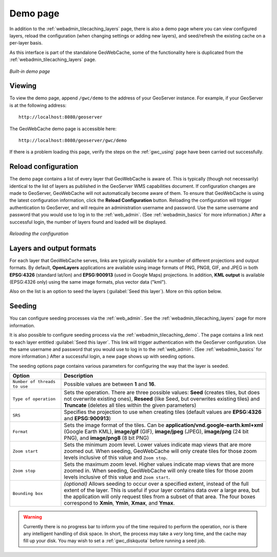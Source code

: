 .. _webadmin_tilecaching_demo:

Demo page
=========

In addition to the :ref:`webadmin_tilecaching_layers` page, there is also a demo page where you can view configured layers, reload the configuration (when changing settings or adding new layers), and seed/refresh the existing cache on a per-layer basis.

As this interface is part of the standalone GeoWebCache, some of the functionality here is duplicated from the :ref:`webadmin_tilecaching_layers` page.

.. figure:: img/demopage.png
   :align: center

   *Built-in demo page*

Viewing
-------

To view the demo page, append ``/gwc/demo`` to the address of your GeoServer instance.  For example, if your GeoServer is at the following address::

   http://localhost:8080/geoserver
   
The GeoWebCache demo page is accessible here::

   http://localhost:8080/geoserver/gwc/demo

If there is a problem loading this page, verify the steps on the :ref:`gwc_using` page have been carried out successfully.

Reload configuration
--------------------

The demo page contains a list of every layer that GeoWebCache is aware of.  This is typically (though not necessarily) identical to the list of layers as published in the GeoServer WMS capabilities document.  If configuration changes are made to GeoServer, GeoWebCache will not automatically become aware of them.  To ensure that GeoWebCache is using the latest configuration information, click the **Reload Configuration** button.  Reloading the configuration will trigger authentication to GeoServer, and will require an administration username and password.  Use the same username and password that you would use to log in to the :ref:`web_admin`.  (See :ref:`webadmin_basics` for more information.)  After a successful login, the number of layers found and loaded will be displayed.

.. figure:: img/demopage_reload.png
   :align: center

   *Reloading the configuration*

Layers and output formats
-------------------------

For each layer that GeoWebCache serves, links are typically available for a number of different projections and output formats.  By default, **OpenLayers** applications are available using image formats of PNG, PNG8, GIF, and JPEG in both **EPSG:4326** (standard lat/lon) and **EPSG:900913** (used in Google Maps) projections.  In addition, **KML output** is available (EPSG:4326 only) using the same image formats, plus vector data ("kml").

Also on the list is an option to seed the layers (:guilabel:`Seed this layer`).  More on this option below.

Seeding
-------

You can configure seeding processes via the :ref:`web_admin`.  See the :ref:`webadmin_tilecaching_layers` page for more information.

It is also possible to configure seeding process via the :ref:`webadmin_tilecaching_demo`.  The page contains a link next to each layer entitled :guilabel:`Seed this layer`. This link will trigger authentication with the GeoServer configuration.  Use the same username and password that you would use to log in to the :ref:`web_admin`.  (See :ref:`webadmin_basics` for more information.)  After a successful login, a new page shows up with seeding options.

The seeding options page contains various parameters for configuring the way that the layer is seeded.

.. list-table::
   :widths: 20 80
   :header-rows: 1

   * - Option
     - Description
   * - ``Number of threads to use``
     - Possible values are between **1** and **16**.
   * - ``Type of operation``
     - Sets the operation.  There are three possible values:  **Seed** (creates tiles, but does not overwrite existing ones), **Reseed** (like Seed, but overwrites existing tiles) and **Truncate** (deletes all tiles within the given parameters)
   * - ``SRS``
     - Specifies the projection to use when creating tiles (default values are **EPSG:4326** and **EPSG:900913**)
   * - ``Format``
     - Sets the image format of the tiles.  Can be **application/vnd.google-earth.kml+xml** (Google Earth KML), **image/gif** (GIF), **image/jpeg** (JPEG), **image/png** (24 bit PNG), and **image/png8** (8 bit PNG)
   * - ``Zoom start``
     - Sets the minimum zoom level.  Lower values indicate map views that are more zoomed out.  When seeding, GeoWebCache will only create tiles for those zoom levels inclusive of this value and ``Zoom stop``. 
   * - ``Zoom stop``
     - Sets the maximum zoom level.  Higher values indicate map views that are more zoomed in.  When seeding, GeoWebCache will only create tiles for those zoom levels inclusive of this value and ``Zoom start``.
   * - ``Bounding box``
     - *(optional)*  Allows seeding to occur over a specified extent, instead of the full extent of the layer.  This is useful if your layer contains data over a large area, but the application will only request tiles from a subset of that area.  The four boxes correspond to **Xmin**, **Ymin**, **Xmax**, and **Ymax**.
   
.. warning:: Currently there is no progress bar to inform you of the time required to perform the operation, nor is there any intelligent handling of disk space.  In short, the process may take a *very* long time, and the cache may fill up your disk.  You may wish to set a :ref:`gwc_diskquota` before running a seed job.
